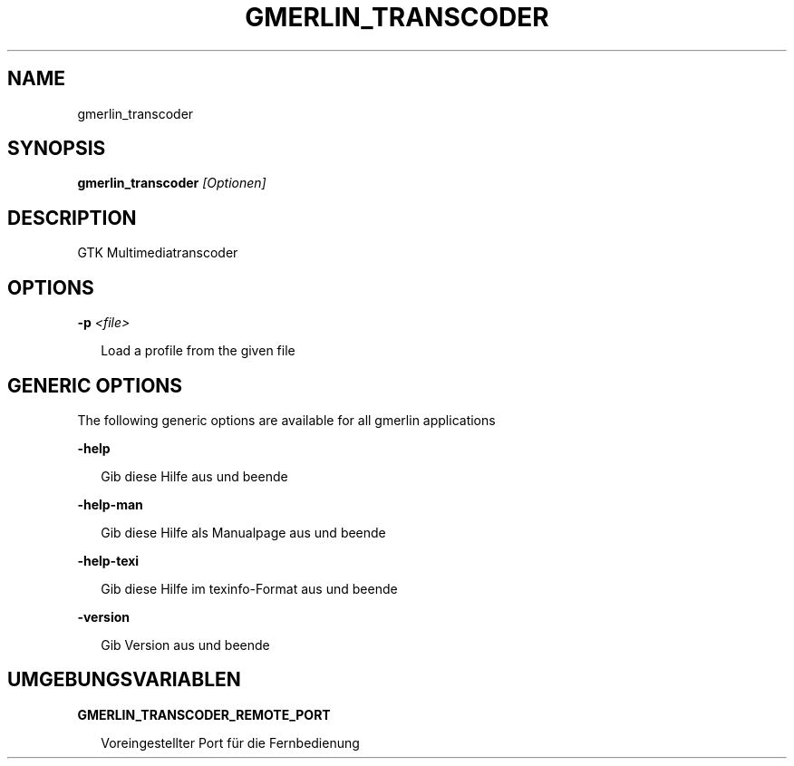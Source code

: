 .TH GMERLIN_TRANSCODER 1 "Dezember 2008" Gmerlin "User Manuals"
.SH NAME
gmerlin_transcoder
.SH SYNOPSIS
.B gmerlin_transcoder 
.I [Optionen]

.SH DESCRIPTION
GTK Multimediatranscoder

.SH OPTIONS

.B -p
.I <file>

.RS 2
Load a profile from the given file
.RE

.SH GENERIC OPTIONS
The following generic options are available for all gmerlin applications

.B -help

.RS 2
Gib diese Hilfe aus und beende
.RE

.B -help-man

.RS 2
Gib diese Hilfe als Manualpage aus und beende
.RE

.B -help-texi

.RS 2
Gib diese Hilfe im texinfo-Format aus und beende
.RE

.B -version

.RS 2
Gib Version aus und beende
.RE

.SH UMGEBUNGSVARIABLEN
.B GMERLIN_TRANSCODER_REMOTE_PORT

.RS 2
Voreingestellter Port für die Fernbedienung
.RE
